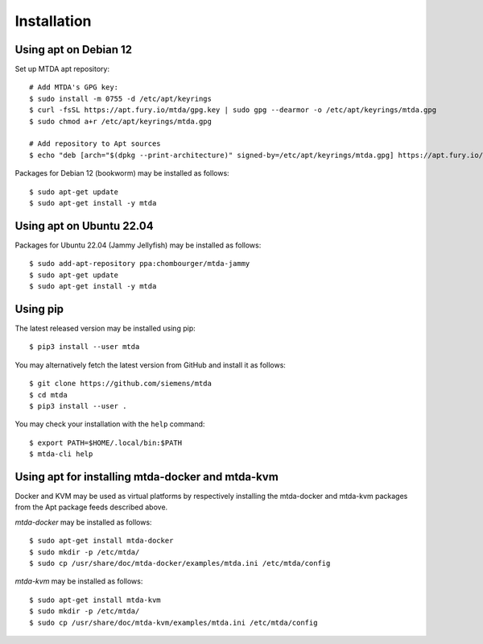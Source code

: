Installation
============

Using apt on Debian 12
----------------------

Set up MTDA apt repository::

   # Add MTDA's GPG key:
   $ sudo install -m 0755 -d /etc/apt/keyrings
   $ curl -fsSL https://apt.fury.io/mtda/gpg.key | sudo gpg --dearmor -o /etc/apt/keyrings/mtda.gpg
   $ sudo chmod a+r /etc/apt/keyrings/mtda.gpg

   # Add repository to Apt sources
   $ echo "deb [arch="$(dpkg --print-architecture)" signed-by=/etc/apt/keyrings/mtda.gpg] https://apt.fury.io/mtda/ /" | sudo tee /etc/apt/sources.list.d/mtda.list

Packages for Debian 12 (bookworm) may be installed as follows::

   $ sudo apt-get update
   $ sudo apt-get install -y mtda

Using apt on Ubuntu 22.04
-------------------------

Packages for Ubuntu 22.04 (Jammy Jellyfish) may be installed as follows::

   $ sudo add-apt-repository ppa:chombourger/mtda-jammy
   $ sudo apt-get update
   $ sudo apt-get install -y mtda

Using pip
---------

The latest released version may be installed using pip::

    $ pip3 install --user mtda

You may alternatively fetch the latest version from GitHub and install it as
follows::

    $ git clone https://github.com/siemens/mtda
    $ cd mtda
    $ pip3 install --user .

You may check your installation with the ``help`` command::

    $ export PATH=$HOME/.local/bin:$PATH
    $ mtda-cli help

Using apt for installing mtda-docker and mtda-kvm
-------------------------------------------------

Docker and KVM may be used as virtual platforms by respectively installing the mtda-docker and mtda-kvm packages from the Apt package feeds described above.

`mtda-docker` may be installed as follows::

    $ sudo apt-get install mtda-docker
    $ sudo mkdir -p /etc/mtda/
    $ sudo cp /usr/share/doc/mtda-docker/examples/mtda.ini /etc/mtda/config

`mtda-kvm` may be installed as follows::

    $ sudo apt-get install mtda-kvm
    $ sudo mkdir -p /etc/mtda/
    $ sudo cp /usr/share/doc/mtda-kvm/examples/mtda.ini /etc/mtda/config
